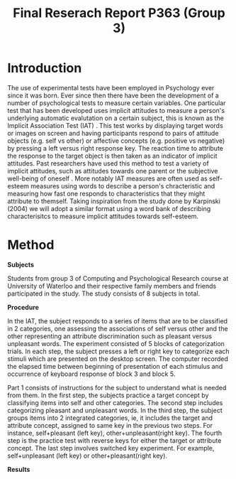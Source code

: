 #+Title: Final Reserach Report P363 (Group 3)
#+Author: 

#+latex: \bibliographystyle{apalike}
#+latex: \bibliography{references}

* Introduction 


The use of experimental tests have been employed in Psychology ever since it was born. Ever since then there have been the development of a number of psychological tests to measure certain variables. One particular test that has been developed uses implicit attitudes to measure a person's underlying automatic evalutation on a certain subject, this is known as the Implicit Association Test (IAT) \cite{greenwald_mcghee_schwartz_1998}. This test works by displaying target words or images on screen and having participants respond to pairs of attitude objects (e.g. self vs other) or affective concepts (e.g. positive vs negative) by pressing a left versus right response key. The reaction time to attribute the response to the target object is then taken as an indicator of implicit attitudes. Past researchers have used this method to test a variety of implicit attitudes, such as attitudes towards one parent \cite{Yang_2013} or the subjective well-being of oneself \cite{Walker_Schimmack_2008}. More notably IAT measures are often used as self-esteem measures using words to describe a person's chracteristic and measuring how fast one responds to characteristics that they might attribute to themself. Taking inspiration from the study done by Karpinski (2004) we will adopt a similar format using a word bank of describing characterisitcs to measure implicit attitudes towards self-esteem. 

* Method 

*Subjects*

Students from group 3 of Computing and Psychological Research course at University of Waterloo and their respective family members and friends participated in the study. The study consists of 8 subjects in total. 

*Procedure*

In the IAT, the subject responds to a series of items that are to be classified in 2 categories, one assessing the associations of self versus other and the other representing an attribute discrimination such as pleasant versus unpleasant words. The experiment consisted of 5 blocks of categorization trials. In each step, the subject presses a left or right key to categorize each stimuli which are presented on the desktop screen. The computer recorded the elapsed time between beginning of presentation of each stimulus and occurrence of keyboard response of block 3 and block 5.

Part 1 consists of instructions for the subject to understand what is needed from them. In the first step, the subjects practice a target concept by classifying items into self and other categories. The second step includes categorizing pleasant and unpleasant words. In the third step, the subject groups items into 2 integrated categories, ie, it includes the target and attribute concept, assigned to same key in the previous two steps. For instance, self+pleasant (left key), other+unpleasant(right key). The fourth step is the practice test with reverse keys for either the target or attribute concept. The last step involves switched key experiment. For example, self+unpleasant (left key) or other+pleasant(right key). 

*Results*
